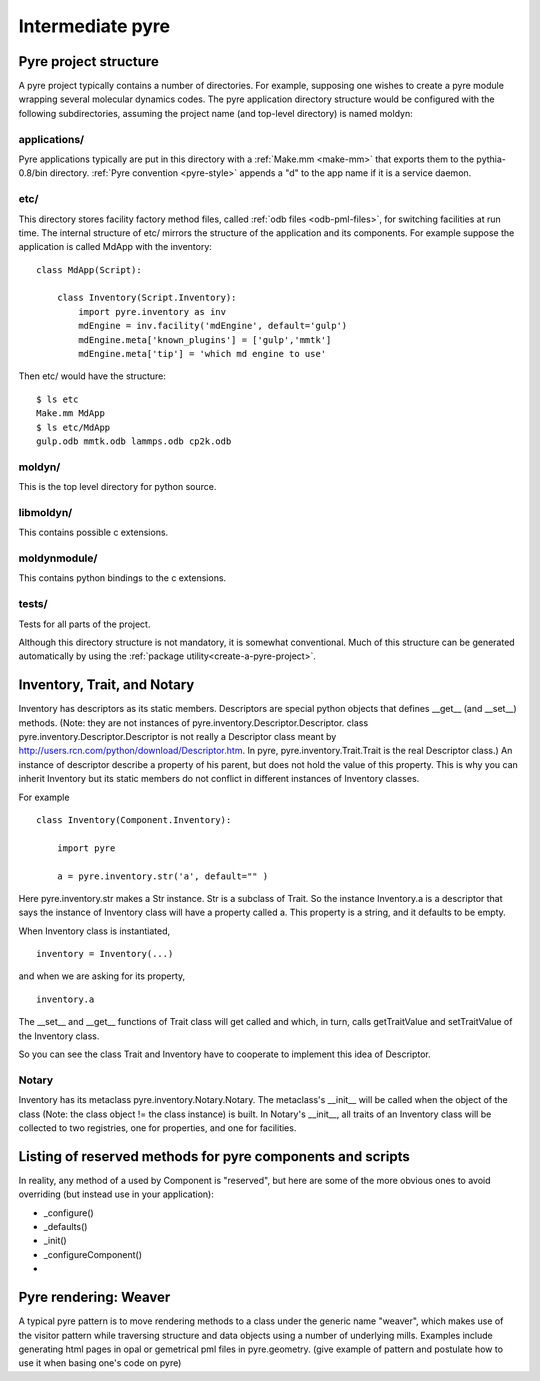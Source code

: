 Intermediate pyre
=================

.. _pyre-directory-structure:

Pyre project structure
------------------------

A pyre project typically contains a number of directories.  For example, supposing one wishes to create a pyre module wrapping several molecular dynamics codes.  The pyre application directory structure would be configured with the following subdirectories, assuming the project name (and top-level directory) is named moldyn:

applications/
^^^^^^^^^^^^^
Pyre applications typically are put in this directory with a :ref:`Make.mm <make-mm>` that exports them to the pythia-0.8/bin directory.  :ref:`Pyre convention <pyre-style>` appends a "d" to the app name if it is a service daemon.  

etc/
^^^^
This directory stores facility factory method files, called :ref:`odb files <odb-pml-files>`, for switching facilities at run time.  The internal structure of etc/ mirrors the structure of the application and its components.  For example suppose the application is called MdApp with the inventory::

    class MdApp(Script):
    
        class Inventory(Script.Inventory):
            import pyre.inventory as inv 
            mdEngine = inv.facility('mdEngine', default='gulp')
            mdEngine.meta['known_plugins'] = ['gulp','mmtk']
            mdEngine.meta['tip'] = 'which md engine to use'

Then etc/ would have the structure::

    $ ls etc
    Make.mm MdApp
    $ ls etc/MdApp
    gulp.odb mmtk.odb lammps.odb cp2k.odb
    
moldyn/
^^^^^^^
This is the top level directory for python source.

libmoldyn/
^^^^^^^^^^
This contains possible c extensions.

moldynmodule/
^^^^^^^^^^^^^
This contains python bindings to the c extensions.

tests/
^^^^^^
Tests for all parts of the project.

Although this directory structure is not mandatory, it is somewhat conventional.  Much of this structure can be generated automatically by using the :ref:`package utility<create-a-pyre-project>`. 


.. _pyre-inventory-implementation:

Inventory, Trait, and Notary
----------------------------

Inventory has descriptors as its static members. 
Descriptors are special python objects that defines __get__ (and __set__) methods. 
(Note: they are not instances of pyre.inventory.Descriptor.Descriptor. 
class pyre.inventory.Descriptor.Descriptor is not really a Descriptor class meant by
http://users.rcn.com/python/download/Descriptor.htm. 
In pyre, pyre.inventory.Trait.Trait is the real Descriptor class.) 
An instance of descriptor describe a property of his parent, but does not hold the
value of this property. 
This is why you can inherit Inventory but its static members do not conflict in 
different instances of Inventory classes.

For example ::

  class Inventory(Component.Inventory):
  
      import pyre
  
      a = pyre.inventory.str('a', default="" )

Here pyre.inventory.str makes a Str instance. Str is a subclass of Trait. 
So the instance Inventory.a is a descriptor that says the instance of 
Inventory class will have a property called a. 
This property is a string, and it defaults to be empty.

When Inventory class is instantiated, ::

  inventory = Inventory(...)

and when we are asking for its property, ::

  inventory.a

The __set__ and __get__ functions of Trait class will get called and which, 
in turn, calls getTraitValue and setTraitValue of the Inventory class. 

So you can see the class Trait and Inventory have to cooperate to
implement this idea of Descriptor.

Notary
^^^^^^
Inventory has its metaclass pyre.inventory.Notary.Notary. 
The metaclass's __init__ will be called when the object of the class 
(Note: the class object != the class instance) is built. 
In Notary's __init__, all traits of an Inventory class will be 
collected to two registries, one for properties, and one for facilities.




Listing of reserved methods for pyre components and scripts
-----------------------------------------------------------

In reality, any method of a used by Component is "reserved", but here are some of the more obvious ones to avoid overriding (but instead use in your application):

* _configure()
* _defaults()
* _init()
* _configureComponent()
* 

.. _weaver:

Pyre rendering: Weaver
----------------------

A typical pyre pattern is to move rendering methods to a class under the generic name "weaver", which makes use of the visitor pattern while traversing structure and data objects using a number of underlying mills.  Examples include generating html pages in opal or gemetrical pml files in pyre.geometry. (give example of pattern and postulate how to use it when basing one's code on pyre)




